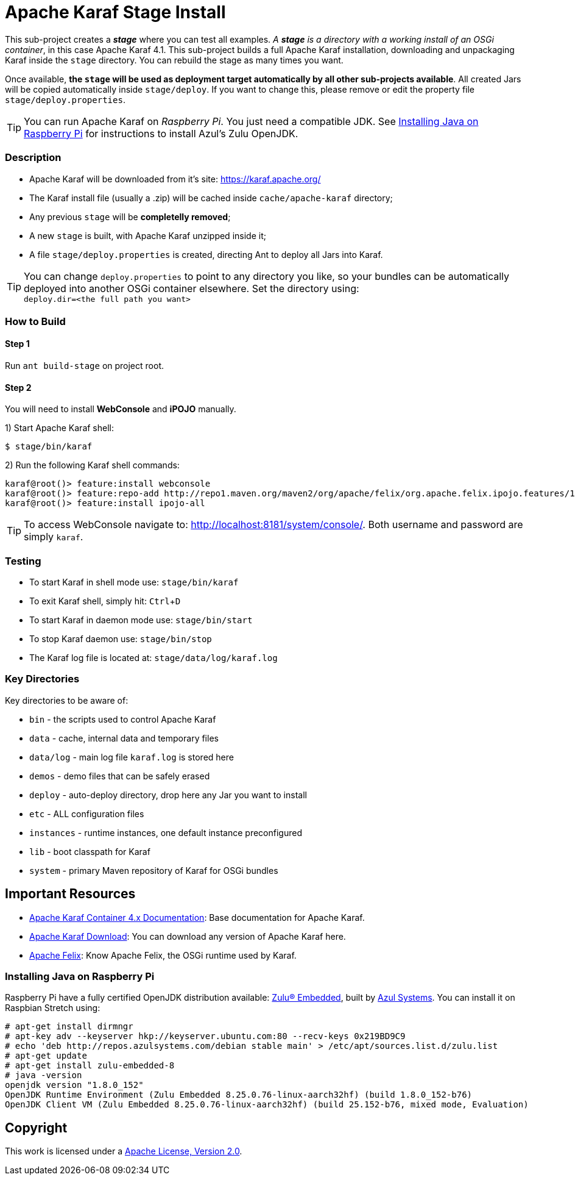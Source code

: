 = Apache Karaf Stage Install
// Copyright 2017 NEOautus Ltd. (http://neoautus.com)
//
// Licensed under the Apache License, Version 2.0 (the "License"); you may not
// use this file except in compliance with the License. You may obtain a copy of
// the License at
//
// http://www.apache.org/licenses/LICENSE-2.0
//
// Unless required by applicable law or agreed to in writing, software
// distributed under the License is distributed on an "AS IS" BASIS, WITHOUT
// WARRANTIES OR CONDITIONS OF ANY KIND, either express or implied. See the
// License for the specific language governing permissions and limitations under
// the License.
:experimental:

This sub-project creates a *_stage_* where you can test all examples. _A *stage* is a directory with a working install of an OSGi container_, in this case Apache Karaf 4.1. This sub-project builds a full Apache Karaf installation, downloading and unpackaging Karaf inside the `stage` directory. You can rebuild the stage as many times you want.

Once available, *the `stage` will be used as deployment target automatically by all other sub-projects available*. All created Jars will be copied automatically inside `stage/deploy`. If you want to change this, please remove or edit the property file `stage/deploy.properties`.

TIP: You can run Apache Karaf on _Raspberry Pi_. You just need a compatible JDK. See <<Installing Java on Raspberry Pi>> for instructions to install Azul's Zulu OpenJDK.

=== Description

* Apache Karaf will be downloaded from it's site: https://karaf.apache.org/
* The Karaf install file (usually a .zip) will be cached inside `cache/apache-karaf` directory;
* Any previous `stage` will be *completelly removed*;
* A new `stage` is built, with Apache Karaf unzipped inside it;
* A file `stage/deploy.properties` is created, directing Ant to deploy all Jars into Karaf.

TIP: You can change `deploy.properties` to point to any directory you like, so your bundles can be automatically deployed into another OSGi container elsewhere. Set the directory using: +
`deploy.dir=<the full path you want>`

=== How to Build

==== Step 1

Run `ant build-stage` on project root.

==== Step 2

You will need to install *WebConsole* and *iPOJO* manually.

1) Start Apache Karaf shell:
....
$ stage/bin/karaf
....
2) Run the following Karaf shell commands:
....
karaf@root()> feature:install webconsole
karaf@root()> feature:repo-add http://repo1.maven.org/maven2/org/apache/felix/org.apache.felix.ipojo.features/1.12.1/org.apache.felix.ipojo.features-1.12.1.xml
karaf@root()> feature:install ipojo-all
....

TIP: To access WebConsole navigate to: http://localhost:8181/system/console/.
Both username and password are simply `karaf`.

=== Testing

* To start Karaf in shell mode use: `stage/bin/karaf`
* To exit Karaf shell, simply hit: kbd:[Ctrl+D]
* To start Karaf in daemon mode use: `stage/bin/start`
* To stop Karaf daemon use: `stage/bin/stop`
* The Karaf log file is located at: `stage/data/log/karaf.log`

=== Key Directories

Key directories to be aware of:

* `bin` - the scripts used to control Apache Karaf
* `data` - cache, internal data and temporary files
* `data/log` - main log file `karaf.log` is stored here
* `demos` - demo files that can be safely erased
* `deploy` - auto-deploy directory, drop here any Jar you want to install
* `etc` - ALL configuration files
* `instances` - runtime instances, one default instance preconfigured
* `lib` - boot classpath for Karaf
* `system` - primary Maven repository of Karaf for OSGi bundles

== Important Resources

* http://karaf.apache.org/manual/latest/[Apache Karaf Container 4.x Documentation^]: Base documentation for Apache Karaf.
* http://karaf.apache.org/download.html[Apache Karaf Download^]: You can download any version of Apache Karaf here.
* http://felix.apache.org/[Apache Felix^]: Know Apache Felix, the OSGi runtime used by Karaf.

=== Installing Java on Raspberry Pi

Raspberry Pi have a fully certified OpenJDK distribution available: https://www.azul.com/products/zulu-embedded/[Zulu® Embedded^], built by https://www.azul.com/[Azul Systems^]. You can install it on Raspbian Stretch using:

....
# apt-get install dirmngr
# apt-key adv --keyserver hkp://keyserver.ubuntu.com:80 --recv-keys 0x219BD9C9
# echo 'deb http://repos.azulsystems.com/debian stable main' > /etc/apt/sources.list.d/zulu.list
# apt-get update
# apt-get install zulu-embedded-8
# java -version
openjdk version "1.8.0_152"
OpenJDK Runtime Environment (Zulu Embedded 8.25.0.76-linux-aarch32hf) (build 1.8.0_152-b76)
OpenJDK Client VM (Zulu Embedded 8.25.0.76-linux-aarch32hf) (build 25.152-b76, mixed mode, Evaluation)
....
// TODO: ADD INSTRUCTIONS FOR Ant

== Copyright

This work is licensed under a http://www.apache.org/licenses/LICENSE-2.0[Apache License, Version 2.0].
